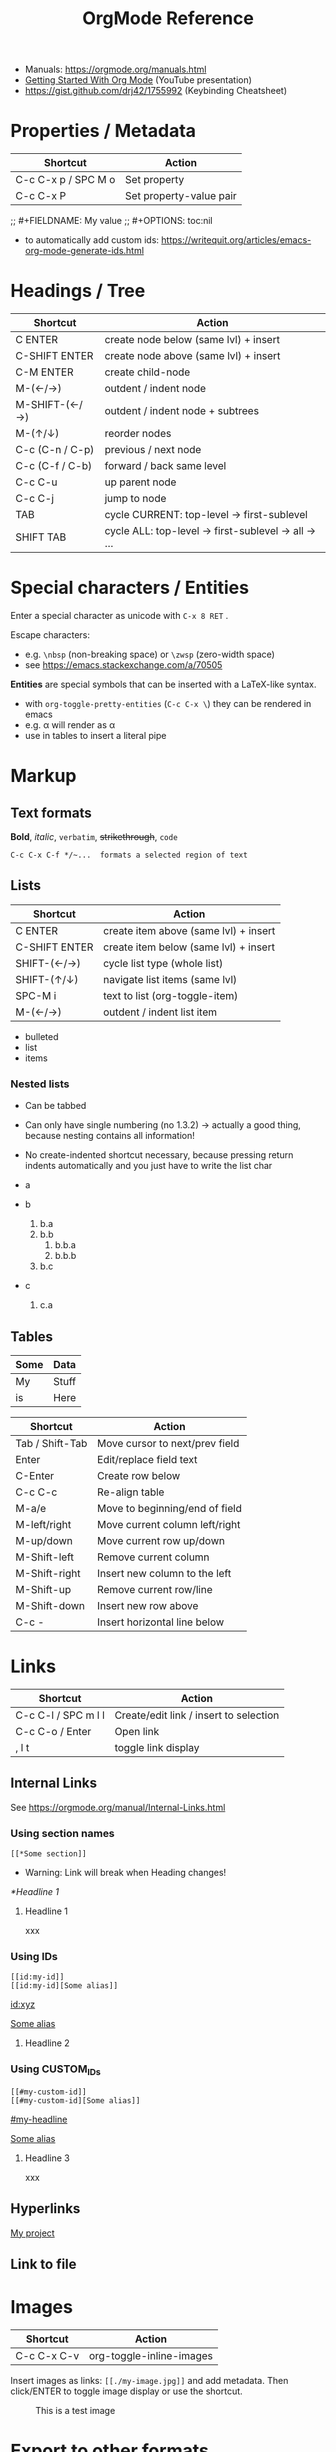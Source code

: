 #+TITLE: OrgMode Reference

- Manuals: https://orgmode.org/manuals.html
- [[https://www.youtube.com/watch?v=SzA2YODtgK4][Getting Started With Org Mode]] (YouTube presentation)
- https://gist.github.com/drj42/1755992 (Keybinding Cheatsheet)

* Properties / Metadata

  | Shortcut            | Action                  |
  |---------------------+-------------------------|
  | C-c C-x p / SPC M o | Set property            |
  | C-c C-x P           | Set property-value pair |

;; #+FIELDNAME: My value
;; #+OPTIONS: toc:nil

- to automatically add custom ids: https://writequit.org/articles/emacs-org-mode-generate-ids.html

* Headings / Tree

  | Shortcut        | Action                                             |
  |-----------------+----------------------------------------------------|
  | C ENTER         | create node below (same lvl) + insert              |
  | C-SHIFT ENTER   | create node above (same lvl) + insert              |
  | C-M ENTER       | create child-node                                  |
  | M-(←/→)         | outdent / indent node                              |
  | M-SHIFT-(←/→)   | outdent / indent node + subtrees                   |
  | M-(↑/↓)         | reorder nodes                                      |
  | C-c (C-n / C-p) | previous / next node                               |
  | C-c (C-f / C-b) | forward / back same level                          |
  | C-c C-u         | up parent node                                     |
  | C-c C-j         | jump to node                                       |
  | TAB             | cycle CURRENT: top-level -> first-sublevel         |
  | SHIFT TAB       | cycle ALL: top-level -> first-sublevel -> all -> … |

* Special characters / Entities

Enter a special character as unicode with ~C-x 8 RET~ .

Escape characters:
- e.g. ~\nbsp~ (non-breaking space) or ~\zwsp~ (zero-width space)
- see https://emacs.stackexchange.com/a/70505

*Entities* are special symbols that can be inserted with a LaTeX-like syntax.
- with ~org-toggle-pretty-entities~ (~C-c C-x \~) they can be rendered in emacs
- e.g. \alpha will render as α
- use \vbar in tables to insert a literal pipe

* Markup

** Text formats

*Bold*, /italic/, =verbatim=, +strikethrough+, ~code~

: C-c C-x C-f */~...  formats a selected region of text

** Lists

| Shortcut      | Action                                |
|---------------+---------------------------------------|
| C ENTER       | create item above (same lvl) + insert |
| C-SHIFT ENTER | create item below (same lvl) + insert |
| SHIFT-(←/→)   | cycle list type (whole list)          |
| SHIFT-(↑/↓)   | navigate list items (same lvl)        |
| SPC-M i       | text to list (org-toggle-item)        |
| M-(←/→)       | outdent / indent list item            |

- bulleted
- list
- items

*** Nested lists

- Can be tabbed
- Can only have single numbering (no 1.3.2)
  -> actually a good thing, because nesting contains all information!
- No create-indented shortcut necessary, because pressing return indents
  automatically and you just have to write the list char

- a
- b
  1. b.a
  2. b.b
     1. b.b.a
     2. b.b.b
  3. b.c
- c
  1. c.a

** Tables

| Some | Data  |
|------+-------|
| My   | Stuff |
| is   | Here  |

| Shortcut        | Action                         |
|-----------------+--------------------------------|
| Tab / Shift-Tab | Move cursor to next/prev field |
| Enter           | Edit/replace field text        |
| C-Enter         | Create row below               |
| C-c C-c         | Re-align table                 |
| M-a/e           | Move to beginning/end of field |
| M-left/right    | Move current column left/right |
| M-up/down       | Move current row up/down       |
| M-Shift-left    | Remove current column          |
| M-Shift-right   | Insert new column to the left  |
| M-Shift-up      | Remove current row/line        |
| M-Shift-down    | Insert new row above           |
| C-c -           | Insert horizontal line below   |


* Links

  | Shortcut            | Action                                 |
  |---------------------+----------------------------------------|
  | C-c C-l / SPC m l l | Create/edit link / insert to selection |
  | C-c C-o / Enter     | Open link                              |
  | , l t               | toggle link display                    |

** Internal Links

See https://orgmode.org/manual/Internal-Links.html

*** Using section names

: [[*Some section]]
- Warning: Link will break when Heading changes!

[[*Headline 1]]

**** Headline 1

xxx

*** Using IDs

: [[id:my-id]]
: [[id:my-id][Some alias]]

[[id:xyz]]

[[id:xyz][Some alias]]

**** Headline 2
:PROPERTIES:
:ID:       xyz
:END:

*** Using CUSTOM_IDs

: [[#my-custom-id]]
: [[#my-custom-id][Some alias]]

[[#my-headline]]

[[#my-headline][Some alias]]

**** Headline 3
:PROPERTIES:
:CUSTOM_ID: my-headline
:END:

xxx


** Hyperlinks

[[https://formform.dev][My project]]

** Link to file


* Images

  | Shortcut    | Action                   |
  |-------------+--------------------------|
  | C-c C-x C-v | org-toggle-inline-images |

Insert images as links: =[[./my-image.jpg]]= and add metadata.
Then click/ENTER to toggle image display or use the shortcut.

#+CAPTION: This is a test image
#+NAME: fig1
#+ATTR_HTML: :width 100%
[[./_res/orgMode/example.jpg]]

* Export to other formats

  | Shortcut | Action      |
  |----------+-------------|
  | C-c C-e  | export menu |

C-s can also export just the subtree (current heading)

Look for "ox-<pkgname>" to find packages for export formats.


* LaTeX integration

https://orgmode.org/manual/LaTeX-fragments.html

  | Shortcut    | Action               |
  |-------------+----------------------|
  | C-c C-x C-l | Toggle LaTeX preview |

Includes MathJax to render Latex in HTML.

- Characters: \alpha \rightarrow \beta
- $O(n \log n)$

  \begin{align*}
    3 * 2 + &= 6 + 1 \\
            &= 7
  \end{align*}


* Examples

** Literal

Examples are typeset in monospace and not subjected to markup.

#+begin_example
Some example from a *text* file.
,* I am no real headline (needs to be preceeded by comma)
#+end_example

For small examples:
: Some example from a text file.

** Quotation

  | Shortcut | Action                     |
  |----------+----------------------------|
  | <q + TAB | quickly insert quote block |

Shortcut: write ~<q~ & hit ENTER.

#+begin_quote
Some quoted line.
#+end_quote


** Source code

  | Shortcut | Action                              |
  |----------+-------------------------------------|
  | <s + TAB | quickly insert source code block    |
  | C-c '    | edit source block in specified mode |
  | C-c      | exit edit mode and return to org    |
  | C-c C-c  | evaluate source block               |

#+begin_src java
for (int i=0; i<5; i++) {
    System.out.println("Counting "+i);
}
#+end_src

#+RESULTS:
: Counting 0
: Counting 1
: Counting 2
: Counting 3
: Counting 4

Inline src_clojure{ (defn square [x] (* x x)) } source code.


** Literate programming

You can evaluate code blocks and pipe the results into another code block.

You can write an Org-mode file for all your emacs config and have it evaluate
using emacs lisp.

* Todo

  | Shortcut          | Action                       |
  |-------------------+------------------------------|
  | SHIFT-M ENTER     | create new todo item below   |
  | C-c C-t / SPC-M t | change todo state            |
  | ENTER             | cycle through states         |
  | SPC-M x           | mark checkbox                |
  | C-c C-d           | insert deadline              |
  | SPC o a a         | open agenda (normally C-c a) |

- [-] List TODO

** DONE Heading TODO

** TODO cycle through states
DEADLINE: <2021-08-21 Sat>

* Agenda

* Calendars
